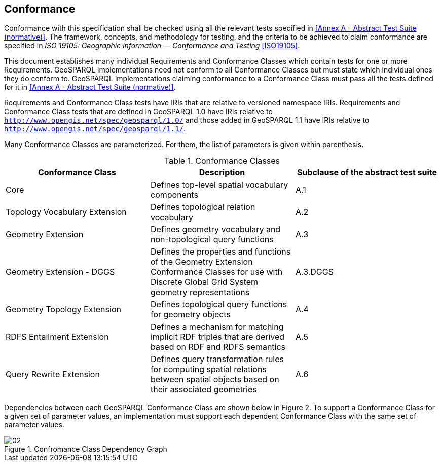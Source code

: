 == Conformance
Conformance with this specification shall be checked using all the relevant tests specified in <<Annex A - Abstract Test Suite (normative)>>. The framework, concepts, and methodology for testing, and the criteria to be achieved to claim conformance are specified in _ISO 19105: Geographic information — Conformance and Testing_ <<ISO19105>>.

This document establishes many individual Requirements and Conformance Classes which contain tests for one or more Requirements. GeoSPARQL implementations need not conform to all Conformance Classes but must state which individual ones they do conform to. GeoSPARQL implementations claiming conformance to a Conformance Class must pass all the tests defined for it in <<Annex A - Abstract Test Suite (normative)>>. 

Requirements and Conformance Class tests have IRIs that are relative to versioned namespace IRIs. Requirements and Conformance Class tests that are defined in GeoSPARQL 1.0 have IRIs relative to  `http://www.opengis.net/spec/geosparql/1.0/` and those added in GeoSPARQL 1.1 have IRIs relative to  `http://www.opengis.net/spec/geosparql/1.1/`.

Many Conformance Classes are parameterized. For them, the list of parameters is given within parenthesis.

[#conformance_classes,%autowidth]
.Conformance Classes
|===
|Conformance Class | Description | Subclause of the abstract test suite

| Core | Defines top-level spatial vocabulary components | A.1
| Topology Vocabulary Extension | Defines topological relation vocabulary | A.2
| Geometry Extension | Defines geometry vocabulary and non-topological query functions | A.3
| Geometry Extension - DGGS | Defines the properties and functions of the Geometry Extension Conformance Classes for use with Discrete Global Grid System geometry representations | A.3.DGGS
| Geometry Topology Extension | Defines topological query functions for geometry objects | A.4
| RDFS Entailment Extension | Defines a mechanism for matching implicit RDF triples that are derived based on RDF and RDFS semantics | A.5
| Query Rewrite Extension | Defines query transformation rules for computing spatial relations between spatial objects based on their associated geometries | A.6
|===

Dependencies between each GeoSPARQL Conformance Class are shown below in Figure 2. To support a Conformance Class for a given set of parameter values, an implementation must support each dependent Conformance Class with the same set of parameter values.

[#img-reqclasses]
.Confromance Class Dependency Graph
image::img/02.png[align="center"]

